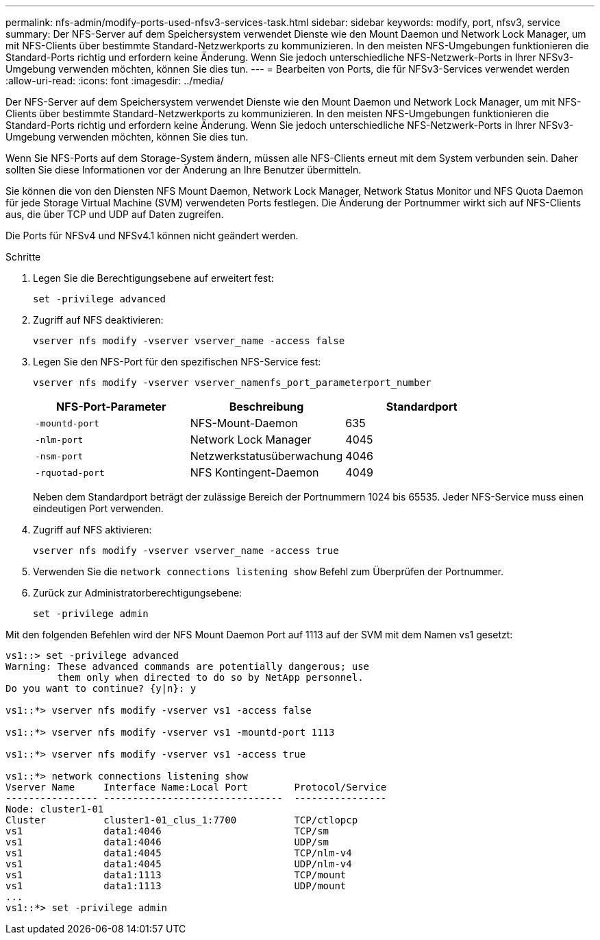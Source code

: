 ---
permalink: nfs-admin/modify-ports-used-nfsv3-services-task.html 
sidebar: sidebar 
keywords: modify, port, nfsv3, service 
summary: Der NFS-Server auf dem Speichersystem verwendet Dienste wie den Mount Daemon und Network Lock Manager, um mit NFS-Clients über bestimmte Standard-Netzwerkports zu kommunizieren. In den meisten NFS-Umgebungen funktionieren die Standard-Ports richtig und erfordern keine Änderung. Wenn Sie jedoch unterschiedliche NFS-Netzwerk-Ports in Ihrer NFSv3-Umgebung verwenden möchten, können Sie dies tun. 
---
= Bearbeiten von Ports, die für NFSv3-Services verwendet werden
:allow-uri-read: 
:icons: font
:imagesdir: ../media/


[role="lead"]
Der NFS-Server auf dem Speichersystem verwendet Dienste wie den Mount Daemon und Network Lock Manager, um mit NFS-Clients über bestimmte Standard-Netzwerkports zu kommunizieren. In den meisten NFS-Umgebungen funktionieren die Standard-Ports richtig und erfordern keine Änderung. Wenn Sie jedoch unterschiedliche NFS-Netzwerk-Ports in Ihrer NFSv3-Umgebung verwenden möchten, können Sie dies tun.

Wenn Sie NFS-Ports auf dem Storage-System ändern, müssen alle NFS-Clients erneut mit dem System verbunden sein. Daher sollten Sie diese Informationen vor der Änderung an Ihre Benutzer übermitteln.

Sie können die von den Diensten NFS Mount Daemon, Network Lock Manager, Network Status Monitor und NFS Quota Daemon für jede Storage Virtual Machine (SVM) verwendeten Ports festlegen. Die Änderung der Portnummer wirkt sich auf NFS-Clients aus, die über TCP und UDP auf Daten zugreifen.

Die Ports für NFSv4 und NFSv4.1 können nicht geändert werden.

.Schritte
. Legen Sie die Berechtigungsebene auf erweitert fest:
+
`set -privilege advanced`

. Zugriff auf NFS deaktivieren:
+
`vserver nfs modify -vserver vserver_name -access false`

. Legen Sie den NFS-Port für den spezifischen NFS-Service fest:
+
`vserver nfs modify -vserver vserver_namenfs_port_parameterport_number`

+
[cols="3*"]
|===
| NFS-Port-Parameter | Beschreibung | Standardport 


 a| 
`-mountd-port`
 a| 
NFS-Mount-Daemon
 a| 
635



 a| 
`-nlm-port`
 a| 
Network Lock Manager
 a| 
4045



 a| 
`-nsm-port`
 a| 
Netzwerkstatusüberwachung
 a| 
4046



 a| 
`-rquotad-port`
 a| 
NFS Kontingent-Daemon
 a| 
4049

|===
+
Neben dem Standardport beträgt der zulässige Bereich der Portnummern 1024 bis 65535. Jeder NFS-Service muss einen eindeutigen Port verwenden.

. Zugriff auf NFS aktivieren:
+
`vserver nfs modify -vserver vserver_name -access true`

. Verwenden Sie die `network connections listening show` Befehl zum Überprüfen der Portnummer.
. Zurück zur Administratorberechtigungsebene:
+
`set -privilege admin`



Mit den folgenden Befehlen wird der NFS Mount Daemon Port auf 1113 auf der SVM mit dem Namen vs1 gesetzt:

....
vs1::> set -privilege advanced
Warning: These advanced commands are potentially dangerous; use
         them only when directed to do so by NetApp personnel.
Do you want to continue? {y|n}: y

vs1::*> vserver nfs modify -vserver vs1 -access false

vs1::*> vserver nfs modify -vserver vs1 -mountd-port 1113

vs1::*> vserver nfs modify -vserver vs1 -access true

vs1::*> network connections listening show
Vserver Name     Interface Name:Local Port        Protocol/Service
---------------- -------------------------------  ----------------
Node: cluster1-01
Cluster          cluster1-01_clus_1:7700          TCP/ctlopcp
vs1              data1:4046                       TCP/sm
vs1              data1:4046                       UDP/sm
vs1              data1:4045                       TCP/nlm-v4
vs1              data1:4045                       UDP/nlm-v4
vs1              data1:1113                       TCP/mount
vs1              data1:1113                       UDP/mount
...
vs1::*> set -privilege admin
....
